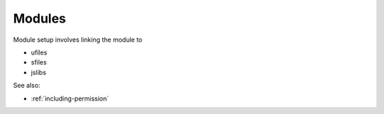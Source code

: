 
Modules
=======

Module setup involves linking the module to

* ufiles
* sfiles
* jslibs

See also:

* :ref:`including-permission`


